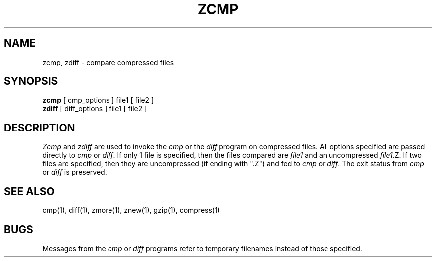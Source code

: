 .TH ZCMP 1
.SH NAME
zcmp, zdiff \- compare compressed files
.SH SYNOPSIS
.B zcmp
[ cmp_options ] file1
[ file2 ]
.br
.B zdiff
[ diff_options ] file1
[ file2 ]
.SH DESCRIPTION
.I  Zcmp
and 
.I zdiff
are used to invoke the
.I cmp
or the
.I diff
program on compressed files.  All options specified are passed directly to
.I cmp
or
.IR diff "."
If only 1 file is specified, then the files compared are
.I file1
and an uncompressed
.IR file1 ".Z."
If two files are specified, then they are uncompressed (if ending with ".Z")
and fed to
.I cmp
or
.IR diff "."
The exit status from 
.I cmp
or
.I diff
is preserved.
.SH "SEE ALSO"
cmp(1), diff(1), zmore(1), znew(1), gzip(1), compress(1)
.SH BUGS
Messages from the
.I cmp
or
.I diff
programs refer to temporary filenames instead of those specified.
